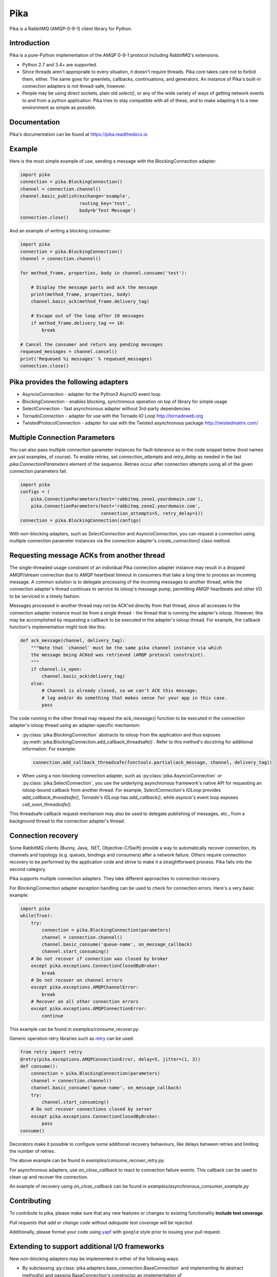 Pika
====
Pika is a RabbitMQ (AMQP-0-9-1) client library for Python.

|Version| |Python versions| |Status| |Coverage| |License| |Docs|

Introduction
-------------
Pika is a pure-Python implementation of the AMQP 0-9-1 protocol including RabbitMQ's
extensions.

- Python 2.7 and 3.4+ are supported.

- Since threads aren't appropriate to every situation, it doesn't
  require threads. Pika core takes care not to forbid them, either. The same
  goes for greenlets, callbacks, continuations, and generators. An instance of
  Pika's built-in connection adapters is not thread-safe, however.

- People may be using direct sockets, plain old `select()`,
  or any of the wide variety of ways of getting network events to and from a
  python application. Pika tries to stay compatible with all of these, and to
  make adapting it to a new environment as simple as possible.

Documentation
-------------
Pika's documentation can be found at `https://pika.readthedocs.io <https://pika.readthedocs.io>`_

Example
-------
Here is the most simple example of use, sending a message with the BlockingConnection adapter:

.. code :: python

    import pika
    connection = pika.BlockingConnection()
    channel = connection.channel()
    channel.basic_publish(exchange='example',
                          routing_key='test',
                          body=b'Test Message')
    connection.close()

And an example of writing a blocking consumer:

.. code :: python

    import pika
    connection = pika.BlockingConnection()
    channel = connection.channel()

    for method_frame, properties, body in channel.consume('test'):

        # Display the message parts and ack the message
        print(method_frame, properties, body)
        channel.basic_ack(method_frame.delivery_tag)

        # Escape out of the loop after 10 messages
        if method_frame.delivery_tag == 10:
            break

    # Cancel the consumer and return any pending messages
    requeued_messages = channel.cancel()
    print('Requeued %i messages' % requeued_messages)
    connection.close()

Pika provides the following adapters
------------------------------------

- AsyncioConnection  - adapter for the Python3 AsyncIO event loop
- BlockingConnection - enables blocking, synchronous operation on top of library for simple usage
- SelectConnection   - fast asynchronous adapter without 3rd-party dependencies
- TornadoConnection  - adapter for use with the Tornado IO Loop http://tornadoweb.org
- TwistedProtocolConnection  - adapter for use with the Twisted asynchronous package http://twistedmatrix.com/

Multiple Connection Parameters
------------------------------
You can also pass multiple connection parameter instances for
fault-tolerance as in the code snippet below (host names are just examples, of
course). To enable retries, set `connection_attempts` and `retry_delay` as
needed in the last `pika.ConnectionParameters` element of the sequence. Retries
occur after connection attempts using all of the given connection parameters
fail.

.. code :: python

    import pika
    configs = (
        pika.ConnectionParameters(host='rabbitmq.zone1.yourdomain.com'),
        pika.ConnectionParameters(host='rabbitmq.zone2.yourdomain.com',
                                  connection_attempts=5, retry_delay=1))
    connection = pika.BlockingConnection(configs)

With non-blocking adapters, such as `SelectConnection` and `AsyncioConnection`,
you can request a connection using multiple connection parameter instances via
the connection adapter's `create_connection()` class method.

Requesting message ACKs from another thread
-------------------------------------------
The single-threaded usage constraint of an individual Pika connection adapter
instance may result in a dropped AMQP/stream connection due to AMQP heartbeat
timeout in consumers that take a long time to process an incoming message. A
common solution is to delegate processing of the incoming messages to another
thread, while the connection adapter's thread continues to service its ioloop's
message pump, permitting AMQP heartbeats and other I/O to be serviced in a
timely fashion.

Messages processed in another thread may not be ACK'ed directly from that thread,
since all accesses to the connection adapter instance must be from a single
thread - the thread that is running the adapter's ioloop. However, this may be
accomplished by requesting a callback to be executed in the adapter's ioloop
thread. For example, the callback function's implementation might look like this:

.. code :: python

    def ack_message(channel, delivery_tag):
        """Note that `channel` must be the same pika channel instance via which
        the message being ACKed was retrieved (AMQP protocol constraint).
        """
        if channel.is_open:
            channel.basic_ack(delivery_tag)
        else:
            # Channel is already closed, so we can't ACK this message;
            # log and/or do something that makes sense for your app in this case.
            pass

The code running in the other thread may request the `ack_message()` function
to be executed in the connection adapter's ioloop thread using an
adapter-specific mechanism:

- :py:class:`pika.BlockingConnection` abstracts its ioloop from the application
  and thus exposes :py:meth:`pika.BlockingConnection.add_callback_threadsafe()`.
  Refer to this method's docstring for additional information. For example:

  .. code :: python

      connection.add_callback_threadsafe(functools.partial(ack_message, channel, delivery_tag))

- When using a non-blocking connection adapter, such as
  :py:class:`pika.AsyncioConnection` or :py:class:`pika.SelectConnection`, you
  use the underlying asynchronous framework's native API for requesting an
  ioloop-bound callback from another thread. For example, `SelectConnection`'s
  `IOLoop` provides `add_callback_threadsafe()`, `Tornado`'s `IOLoop` has
  `add_callback()`, while `asyncio`'s event loop exposes `call_soon_threadsafe()`.

This threadsafe callback request mechanism may also be used to delegate
publishing of messages, etc., from a background thread to the connection adapter's
thread.

Connection recovery
-------------------

Some RabbitMQ clients (Bunny, Java, .NET, Objective-C/Swift) provide a way to automatically recover connection, its channels
and topology (e.g. queues, bindings and consumers) after a network failure.
Others require connection recovery to be performed by the application code and strive to make
it a straightforward process. Pika falls into the second category.

Pika supports multiple connection adapters. They take different approaches
to connection recovery.

For BlockingConnection adapter exception handling can be used to check for
connection errors. Here's a very basic example:

.. code :: python

    import pika
    while(True):
        try:
            connection = pika.BlockingConnection(parameters)
            channel = connection.channel()
            channel.basic_consume('queue-name', on_message_callback)
            channel.start_consuming()
        # Do not recover if connection was closed by broker
        except pika.exceptions.ConnectionClosedByBroker:
            break
        # Do not recover on channel errors
        except pika.exceptions.AMQPChannelError:
            break
        # Recover on all other connection errors
        except pika.exceptions.AMQPConnectionError:
            continue

This example can be found in `examples/consume_recover.py`.

Generic operation retry libraries such as `retry <https://github.com/invl/retry>`_
can be used:

.. code :: python

    from retry import retry
    @retry(pika.exceptions.AMQPConnectionError, delay=5, jitter=(1, 3))
    def consume():
        connection = pika.BlockingConnection(parameters)
        channel = connection.channel()
        channel.basic_consume('queue-name', on_message_callback)
        try:
            channel.start_consuming()
        # Do not recover connections closed by server
        except pika.exceptions.ConnectionClosedByBroker:
            pass
    consume()

Decorators make it possible to configure some additional recovery behaviours,
like delays between retries and limiting the number of retries.

The above example can be found in `examples/consume_recover_retry.py`.

For asynchronous adapters, use `on_close_callback` to react to connection failure events.
This callback can be used to clean up and recover the connection.

An example of recovery using `on_close_callback` can be found
in `examples/asynchronous_consumer_example.py`

Contributing
------------
To contribute to pika, please make sure that any new features or changes
to existing functionality **include test coverage**.

*Pull requests that add or change code without adequate test coverage will be rejected.*

Additionally, please format your code using `yapf <http://pypi.python.org/pypi/yapf>`_
with ``google`` style prior to issuing your pull request.

Extending to support additional I/O frameworks
----------------------------------------------
New non-blocking adapters may be implemented in either of the following ways:

- By subclassing :py:class:`pika.adapters.base_connection.BaseConnection` and
  implementing its abstract method(s) and passing BaseConnection's constructor
  an implementation of
  :py.class:`pika.adapters.utils.nbio_interface.AbstractIOServices`.
  `BaseConnection` implements `pika.connection.connection.Connection`'s pure
  virtual methods, including internally-initiated connection logic. For
  examples, refer to the implementations of
  :py:class:`pika.AsyncioConnection` and :py:class:`pika.TornadoConnection`.
- By subclassing :py:class:`pika.connection.connection.Connection` and
  implementing its abstract method(s). This approach facilitates implementation
  of of custom connection-establishment and transport mechanisms. For an example,
  refer to the implementation of
  :py:class:`pika.adapters.twisted_connection.TwistedProtocolConnection`.

.. |Version| image:: https://img.shields.io/pypi/v/pika.svg?
   :target: http://badge.fury.io/py/pika

.. |Python versions| image:: https://img.shields.io/pypi/pyversions/pika.svg
    :target: https://pypi.python.org/pypi/pika

.. |Status| image:: https://img.shields.io/travis/pika/pika.svg?
   :target: https://travis-ci.org/pika/pika

.. |Coverage| image:: https://img.shields.io/codecov/c/github/pika/pika.svg?
   :target: https://codecov.io/github/pika/pika?branch=master

.. |License| image:: https://img.shields.io/pypi/l/pika.svg?
   :target: https://pika.readthedocs.io

.. |Docs| image:: https://readthedocs.org/projects/pika/badge/?version=stable
   :target: https://pika.readthedocs.io
   :alt: Documentation Status
